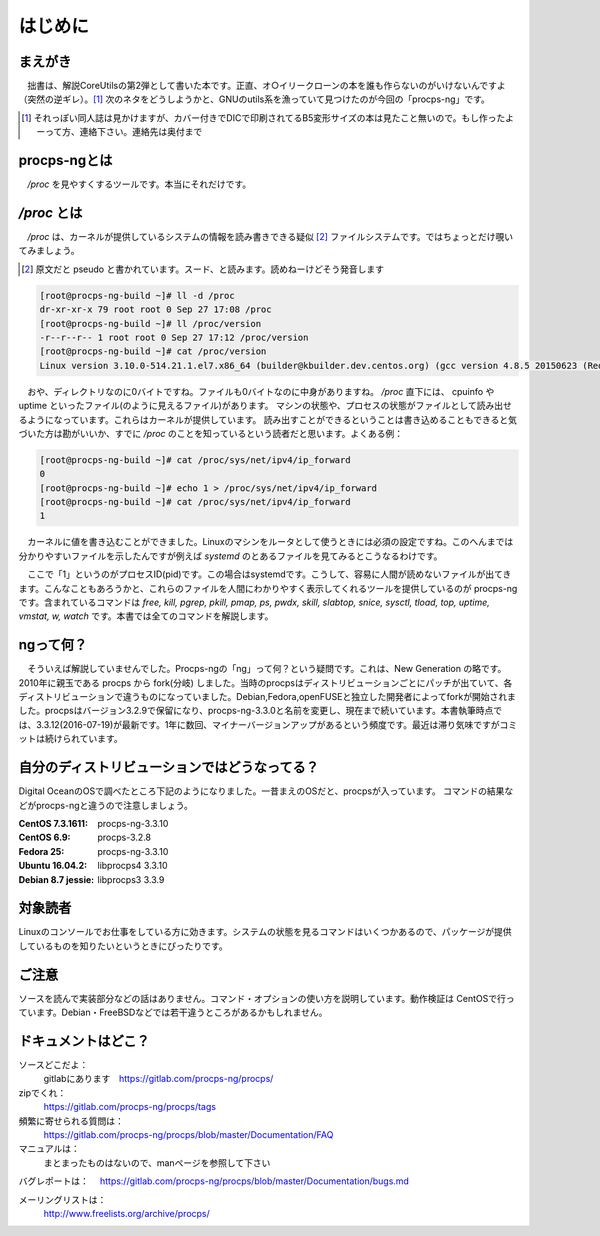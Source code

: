 .. raw:: latex

   \begin{abstract} \newpage
   \hbox{}\newpage

はじめに
========

まえがき
-------------

　拙書は、解説CoreUtilsの第2弾として書いた本です。正直、オ○イリークローンの本を誰も作らないのがいけないんですよ（突然の逆ギレ）。[#ora]_
次のネタをどうしようかと、GNUのutils系を漁っていて見つけたのが今回の「procps-ng」です。

.. [#ora] それっぽい同人誌は見かけますが、カバー付きでDICで印刷されてるB5変形サイズの本は見たこと無いので。もし作ったよーって方、連絡下さい。連絡先は奥付まで

procps-ngとは
---------------

　`/proc` を見やすくするツールです。本当にそれだけです。

`/proc` とは
---------------

　`/proc` は、カーネルが提供しているシステムの情報を読み書きできる疑似 [#pseudo]_ ファイルシステムです。ではちょっとだけ覗いてみましょう。

.. [#pseudo] 原文だと pseudo と書かれています。スード、と読みます。読めねーけどそう発音します

.. code-block:: sh

   [root@procps-ng-build ~]# ll -d /proc
   dr-xr-xr-x 79 root root 0 Sep 27 17:08 /proc
   [root@procps-ng-build ~]# ll /proc/version
   -r--r--r-- 1 root root 0 Sep 27 17:12 /proc/version
   [root@procps-ng-build ~]# cat /proc/version
   Linux version 3.10.0-514.21.1.el7.x86_64 (builder@kbuilder.dev.centos.org) (gcc version 4.8.5 20150623 (Red Hat 4.8.5-11) (GCC) ) #1 SMP Thu May 25 17:04:51 UTC 2017

　おや、ディレクトリなのに0バイトですね。ファイルも0バイトなのに中身がありますね。 `/proc` 直下には、 cpuinfo や uptime といったファイル(のように見えるファイル)があります。
マシンの状態や、プロセスの状態がファイルとして読み出せるようになっています。これらはカーネルが提供しています。
読み出すことができるということは書き込めることもできると気づいた方は勘がいいか、すでに `/proc` のことを知っているという読者だと思います。よくある例：


.. code-block:: sh

   [root@procps-ng-build ~]# cat /proc/sys/net/ipv4/ip_forward
   0
   [root@procps-ng-build ~]# echo 1 > /proc/sys/net/ipv4/ip_forward
   [root@procps-ng-build ~]# cat /proc/sys/net/ipv4/ip_forward
   1

　カーネルに値を書き込むことができました。Linuxのマシンをルータとして使うときには必須の設定ですね。このへんまでは分かりやすいファイルを示したんですが例えば `systemd` のとあるファイルを見てみるとこうなるわけです。

.. code-blocl:: sh

   [root@procps-ng-build ~]# cat /proc/1/stat
   1 (systemd) S 0 1 1 0 -1 4202752 6572 603101 53 265 10 74 806 302 20 0 1 0 4 44142592 874 18446744073709551615 139879815589888 139879816916816 140721297545696 140721297542344 139879790562595 0 671173123 4096 1260 18446744071581239182 0 0 17 0 0 0 13 0 0 139879816923680 139879817049656 139879826550784 140721297551260 140721297551327 140721297551327 140721297551327 0

　ここで「1」というのがプロセスID(pid)です。この場合はsystemdです。こうして、容易に人間が読めないファイルが出てきます。こんなこともあろうかと、これらのファイルを人間にわかりやすく表示してくれるツールを提供しているのが procps-ng です。含まれているコマンドは `free, kill, pgrep, pkill, pmap, ps, pwdx, skill, slabtop, snice, sysctl, tload, top, uptime, vmstat, w, watch` です。本書では全てのコマンドを解説します。

ngって何？
-----------

　そういえば解説していませんでした。Procps-ngの「ng」って何？という疑問です。これは、New Generation の略です。2010年に親玉である procps から fork(分岐) しました。当時のprocpsはディストリビューションごとにパッチが出ていて、各ディストリビューションで違うものになっていました。Debian,Fedora,openFUSEと独立した開発者によってforkが開始されました。procpsはバージョン3.2.9で保留になり、procps-ng-3.3.0と名前を変更し、現在まで続いています。本書執筆時点では、3.3.12(2016-07-19)が最新です。1年に数回、マイナーバージョンアップがあるという頻度です。最近は滞り気味ですがコミットは続けられています。

自分のディストリビューションではどうなってる？
-------------------------------------------

Digital OceanのOSで調べたところ下記のようになりました。一昔まえのOSだと、procpsが入っています。
コマンドの結果などがprocps-ngと違うので注意しましょう。

.. table:: procps/-ngとディストリビューション
   :widths: auto

   ====================  ==================
   ディストリビューション  パッケージ名
   ====================  ==================
   CentOS  7.3.1611      procps-ng-3.3.10
   CentOS  6.9           procps-3.2.8
   Fedora 25             procps-ng-3.3.10
   Ubuntu 16.04.2        libprocps4 3.3.10
   Debian 8.7 jessie     libprocps3 3.3.9
   ====================  ==================

:CentOS  7.3.1611: procps-ng-3.3.10
:CentOS  6.9: procps-3.2.8
:Fedora 25: procps-ng-3.3.10
:Ubuntu 16.04.2: libprocps4 3.3.10
:Debian 8.7 jessie: libprocps3 3.3.9

対象読者
--------

Linuxのコンソールでお仕事をしている方に効きます。システムの状態を見るコマンドはいくつかあるので、パッケージが提供しているものを知りたいというときにぴったりです。


ご注意
------
ソースを読んで実装部分などの話はありません。コマンド・オプションの使い方を説明しています。動作検証は CentOSで行っています。Debian・FreeBSDなどでは若干違うところがあるかもしれません。


ドキュメントはどこ？
--------------------

ソースどこだよ：
  gitlabにあります　https://gitlab.com/procps-ng/procps/

zipでくれ：
  https://gitlab.com/procps-ng/procps/tags

頻繁に寄せられる質問は：
  https://gitlab.com/procps-ng/procps/blob/master/Documentation/FAQ

マニュアルは：
  まとまったものはないので、manページを参照して下さい

バグレポートは：
　https://gitlab.com/procps-ng/procps/blob/master/Documentation/bugs.md

メーリングリストは：
  http://www.freelists.org/archive/procps/

.. raw:: latex

   \end{abstract}

